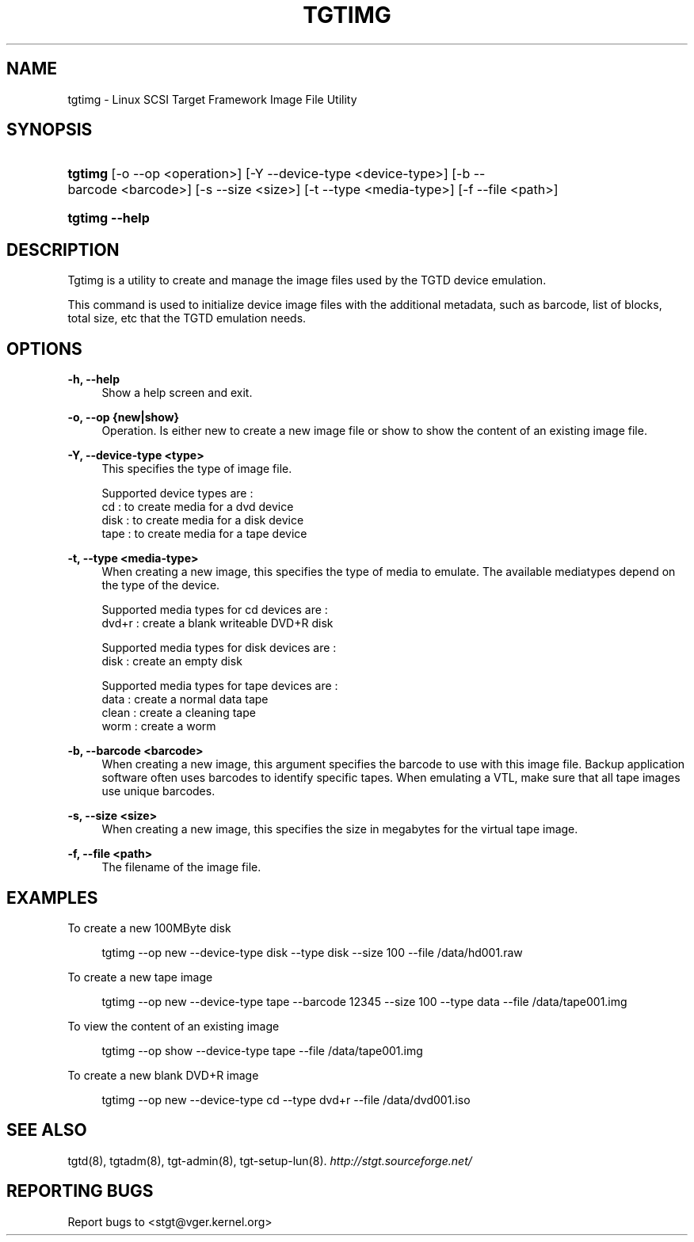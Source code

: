 .\"     Title: tgtimg
.\"    Author: 
.\" Generator: DocBook XSL Stylesheets v1.73.2 <http://docbook.sf.net/>
.\"      Date: 04/04/2010
.\"    Manual: 
.\"    Source: 
.\"
.TH "TGTIMG" "8" "04/04/2010" "" ""
.\" disable hyphenation
.nh
.\" disable justification (adjust text to left margin only)
.ad l
.SH "NAME"
tgtimg - Linux SCSI Target Framework Image File Utility
.SH "SYNOPSIS"
.HP 7
\fBtgtimg\fR [\-o\ \-\-op\ <operation>] [\-Y\ \-\-device\-type\ <device\-type>] [\-b\ \-\-barcode\ <barcode>] [\-s\ \-\-size\ <size>] [\-t\ \-\-type\ <media\-type>] [\-f\ \-\-file\ <path>]
.HP 14
\fBtgtimg \-\-help\fR
.SH "DESCRIPTION"
.PP
Tgtimg is a utility to create and manage the image files used by the TGTD device emulation\.
.PP
This command is used to initialize device image files with the additional metadata, such as barcode, list of blocks, total size, etc that the TGTD emulation needs\.
.SH "OPTIONS"
.PP
\fB\-h, \-\-help\fR
.RS 4
Show a help screen and exit\.
.RE
.PP
\fB\-o, \-\-op {new|show}\fR
.RS 4
Operation\. Is either new to create a new image file or show to show the content of an existing image file\.
.RE
.PP
\fB\-Y, \-\-device\-type <type>\fR
.RS 4
This specifies the type of image file\.
.RE
.sp
.RS 4
.nf
Supported device types are :
    cd   : to create media for a dvd device
    disk : to create media for a disk device
    tape : to create media for a tape device
      
.fi
.RE
.PP
\fB\-t, \-\-type <media\-type>\fR
.RS 4
When creating a new image, this specifies the type of media to emulate\. The available mediatypes depend on the type of the device\.
.RE
.sp
.RS 4
.nf
Supported media types for cd devices are :
    dvd+r : create a blank writeable DVD+R disk

Supported media types for disk devices are :
    disk  : create an empty disk

Supported media types for tape devices are :
    data  : create a normal data tape
    clean : create a cleaning tape
    worm  : create a worm
      
.fi
.RE
.PP
\fB\-b, \-\-barcode <barcode>\fR
.RS 4
When creating a new image, this argument specifies the barcode to use with this image file\. Backup application software often uses barcodes to identify specific tapes\. When emulating a VTL, make sure that all tape images use unique barcodes\.
.RE
.PP
\fB\-s, \-\-size <size>\fR
.RS 4
When creating a new image, this specifies the size in megabytes for the virtual tape image\.
.RE
.PP
\fB\-f, \-\-file <path>\fR
.RS 4
The filename of the image file\.
.RE
.SH "EXAMPLES"
.PP
To create a new 100MByte disk
.sp
.RS 4
.nf
      tgtimg \-\-op new \-\-device\-type disk \-\-type disk \-\-size 100 \-\-file /data/hd001\.raw
    
.fi
.RE
.PP
To create a new tape image
.sp
.RS 4
.nf
      tgtimg \-\-op new \-\-device\-type tape \-\-barcode 12345 \-\-size 100 \-\-type data \-\-file /data/tape001\.img
    
.fi
.RE
.PP
To view the content of an existing image
.sp
.RS 4
.nf
      tgtimg \-\-op show \-\-device\-type tape \-\-file /data/tape001\.img
    
.fi
.RE
.PP
To create a new blank DVD+R image
.sp
.RS 4
.nf
      tgtimg \-\-op new \-\-device\-type cd \-\-type dvd+r \-\-file /data/dvd001\.iso
    
.fi
.RE
.SH "SEE ALSO"
.PP
tgtd(8), tgtadm(8), tgt\-admin(8), tgt\-setup\-lun(8)\.
\fI\%http://stgt.sourceforge.net/\fR
.SH "REPORTING BUGS"
.PP
Report bugs to <stgt@vger\.kernel\.org>
